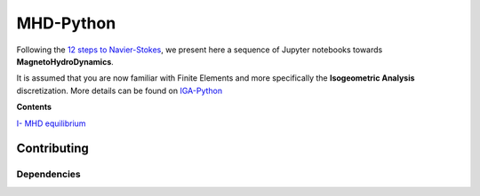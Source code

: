 MHD-Python
==========

Following the `12 steps to Navier-Stokes <https://github.com/barbagroup/CFDPython>`_, we present here a sequence of Jupyter notebooks towards **MagnetoHydroDynamics**.

It is assumed that you are now familiar with Finite Elements and more specifically the **Isogeometric Analysis** discretization. More details can be found on `IGA-Python <https://github.com/ratnania/IGA-Python>`_

**Contents**

`I- MHD equilibrium <https://github.com/ratnania/MHD-Python/blob/master/lessons/Chapter1/README.rst>`_

Contributing
************

Dependencies
^^^^^^^^^^^^
